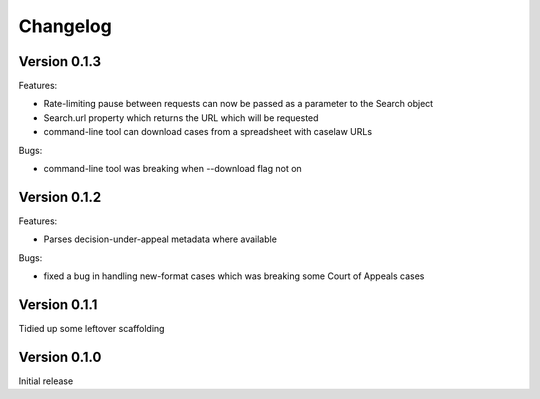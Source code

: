 =========
Changelog
=========

Version 0.1.3
=============

Features:

* Rate-limiting pause between requests can now be passed as a parameter to
  the Search object

* Search.url property which returns the URL which will be requested

* command-line tool can download cases from a spreadsheet with caselaw URLs

Bugs:

* command-line tool was breaking when --download flag not on

Version 0.1.2
=============

Features:

* Parses decision-under-appeal metadata where available

Bugs:

* fixed a bug in handling new-format cases which was breaking some Court of
  Appeals cases

Version 0.1.1
=============

Tidied up some leftover scaffolding

Version 0.1.0
=============

Initial release

